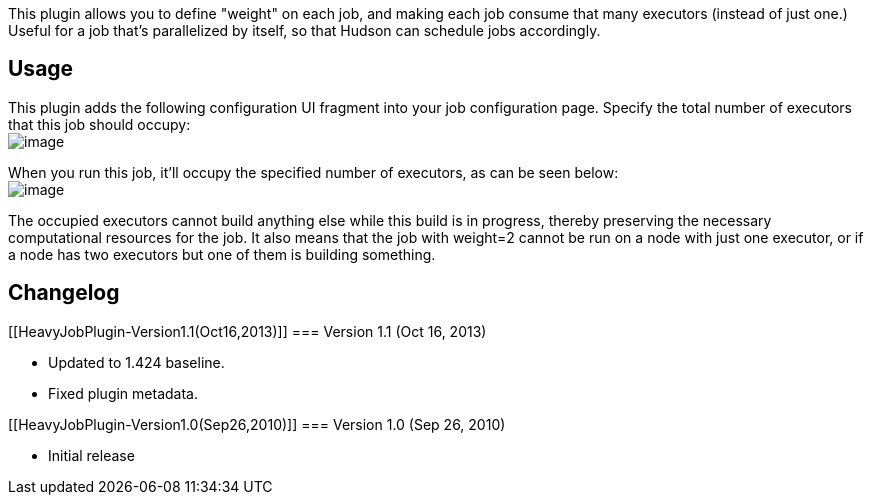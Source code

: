 This plugin allows you to define "weight" on each job, and making each
job consume that many executors (instead of just one.) Useful for a job
that's parallelized by itself, so that Hudson can schedule jobs
accordingly.

[[HeavyJobPlugin-Usage]]
== Usage

This plugin adds the following configuration UI fragment into your job
configuration page. Specify the total number of executors that this job
should occupy: +
[.confluence-embedded-file-wrapper .image-center-wrapper]#image:docs/images/heavy-job-config.png[image]#

When you run this job, it'll occupy the specified number of executors,
as can be seen below: +
[.confluence-embedded-file-wrapper .image-center-wrapper]#image:docs/images/heavy-job-executors.png[image]#

The occupied executors cannot build anything else while this build is in
progress, thereby preserving the necessary computational resources for
the job. It also means that the job with weight=2 cannot be run on a
node with just one executor, or if a node has two executors but one of
them is building something.

[[HeavyJobPlugin-Changelog]]
== Changelog

[[HeavyJobPlugin-Version1.1(Oct16,2013)]]
=== Version 1.1 (Oct 16, 2013)

* Updated to 1.424 baseline.
* Fixed plugin metadata.

[[HeavyJobPlugin-Version1.0(Sep26,2010)]]
=== Version 1.0 (Sep 26, 2010)

* Initial release
